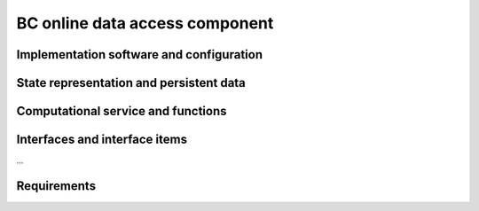 .. _bcpc_part1 :

BC online data access component
===============================

Implementation software and configuration
-----------------------------------------

State representation and persistent data
----------------------------------------

Computational service and functions
-----------------------------------

Interfaces and interface items
------------------------------

...

Requirements
------------

.. req:: TS-FUN-630 Dataset exchange
  :show:

  The Online Data Access/FTP from one Processing Centre shall exchange datasets from the other Processing Centres. 

.. req:: TS-FUN-690 Processing result provision
  :show:

  The Processing Request Gateway/WPS or the Online Data Access/FTP shall provide the processing result to the users and the portal for online access. 

.. req:: TS-FUN-720 Reference data upload
  :show:

  The Processing Request Gateway/WPS may allow users to upload reference data for validation purpose.

.. req:: TS-FUN-740 Software upload
  :show:

  The processing centres shall support the upload of custom processors by well-known users. As baseline the external user sends the agreed algorithm code to the Urban TEP Processing Centre Operating and they validate and make it available for processing in Urban TEP Config and Processor Repo.

.. req:: TS-SEC-610 Authentication
  :show:

  Processing Centre User Management shall accept a dedicated portal user for authentication.

.. req:: TS-ICD-220 Result Access Interface

  The Processing Request Gateway/WPS shall expose an HTTP(S) interface to access the processing results, as shown in Figure 4 1. The Online data access/FTP shall expose an (S)FTP interface to the same data. 

.. req:: TS-ICD-230 Processor and Reference Data Upload Interface

  The Processing Request Gateway/WPS or the Online data access/FTP shall expose an HTTP(S) or (S)FTP interface to upload custom processors or reference data.

.. req:: TS-ICD-250 Processor and Data Exchange Interface

  The Online data access/FTP shall expose an (S)FTP interface to exchange data and processors between processing centres.

